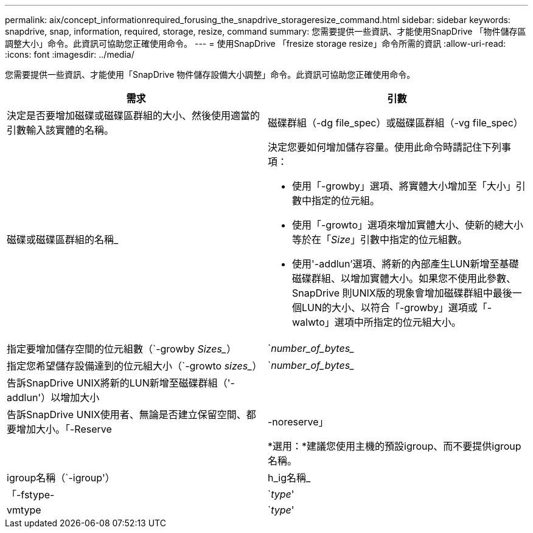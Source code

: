 ---
permalink: aix/concept_informationrequired_forusing_the_snapdrive_storageresize_command.html 
sidebar: sidebar 
keywords: snapdrive, snap, information, required, storage, resize, command 
summary: 您需要提供一些資訊、才能使用SnapDrive 「物件儲存區調整大小」命令。此資訊可協助您正確使用命令。 
---
= 使用SnapDrive 「fresize storage resize」命令所需的資訊
:allow-uri-read: 
:icons: font
:imagesdir: ../media/


[role="lead"]
您需要提供一些資訊、才能使用「SnapDrive 物件儲存設備大小調整」命令。此資訊可協助您正確使用命令。

|===
| 需求 | 引數 


 a| 
決定是否要增加磁碟或磁碟區群組的大小、然後使用適當的引數輸入該實體的名稱。



 a| 
磁碟群組（-dg file_spec）或磁碟區群組（-vg file_spec）
 a| 
磁碟或磁碟區群組的名稱_



 a| 
決定您要如何增加儲存容量。使用此命令時請記住下列事項：

* 使用「-growby」選項、將實體大小增加至「大小」引數中指定的位元組。
* 使用「-growto」選項來增加實體大小、使新的總大小等於在「_Size_」引數中指定的位元組數。
* 使用'-addlun'選項、將新的內部產生LUN新增至基礎磁碟群組、以增加實體大小。如果您不使用此參數、SnapDrive 則UNIX版的現象會增加磁碟群組中最後一個LUN的大小、以符合「-growby」選項或「-walwto」選項中所指定的位元組大小。




 a| 
指定要增加儲存空間的位元組數（`-growby _Sizes__）
 a| 
`_number_of_bytes__



 a| 
指定您希望儲存設備達到的位元組大小（`-growto _sizes__）
 a| 
`_number_of_bytes__



 a| 
告訴SnapDrive UNIX將新的LUN新增至磁碟群組（'-addlun'）以增加大小
 a| 



 a| 
告訴SnapDrive UNIX使用者、無論是否建立保留空間、都要增加大小。「-Reserve |-noreserve」
 a| 



 a| 
*選用：*建議您使用主機的預設igroup、而不要提供igroup名稱。



 a| 
igroup名稱（`-igroup'）
 a| 
h_ig名稱_



 a| 
「-fstype-
 a| 
`_type_'



 a| 
vmtype
 a| 
`_type_'



 a| 
*選用：*指定用於SnapDrive UNIX作業的檔案系統和Volume Manager類型。

|===